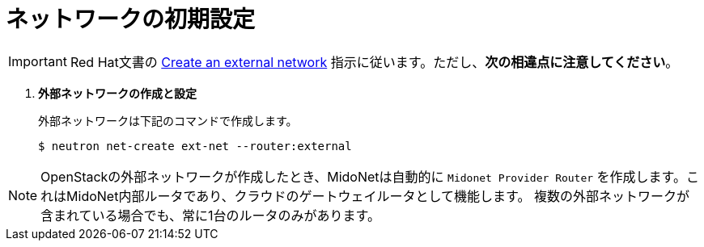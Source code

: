 [[initial_network_configuration]]
= ネットワークの初期設定

[IMPORTANT]
Red Hat文書の
https://access.redhat.com/documentation/en/red-hat-enterprise-linux-openstack-platform/7/installation-reference/74-create-an-external-network[Create an external network]
指示に従います。ただし、*次の相違点に注意してください*。

. *外部ネットワークの作成と設定*
+
====
外部ネットワークは下記のコマンドで作成します。

[source]
----
$ neutron net-create ext-net --router:external
----
====

[NOTE]
OpenStackの外部ネットワークが作成したとき、MidoNetは自動的に `Midonet Provider Router`
を作成します。これはMidoNet内部ルータであり、クラウドのゲートウェイルータとして機能します。
複数の外部ネットワークが含まれている場合でも、常に1台のルータのみがあります。
